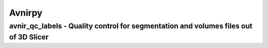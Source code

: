 Avnirpy
=======

=======
avnir_qc_labels - Quality control for segmentation and volumes files out of 3D Slicer
=======
